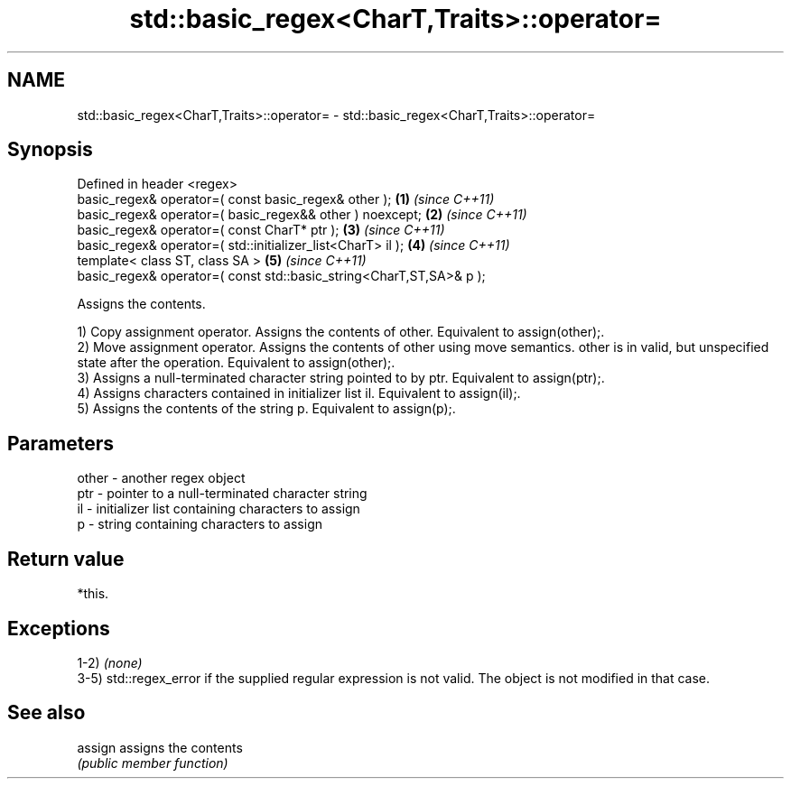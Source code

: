 .TH std::basic_regex<CharT,Traits>::operator= 3 "2020.03.24" "http://cppreference.com" "C++ Standard Libary"
.SH NAME
std::basic_regex<CharT,Traits>::operator= \- std::basic_regex<CharT,Traits>::operator=

.SH Synopsis
   Defined in header <regex>
   basic_regex& operator=( const basic_regex& other );                \fB(1)\fP \fI(since C++11)\fP
   basic_regex& operator=( basic_regex&& other ) noexcept;            \fB(2)\fP \fI(since C++11)\fP
   basic_regex& operator=( const CharT* ptr );                        \fB(3)\fP \fI(since C++11)\fP
   basic_regex& operator=( std::initializer_list<CharT> il );         \fB(4)\fP \fI(since C++11)\fP
   template< class ST, class SA >                                     \fB(5)\fP \fI(since C++11)\fP
   basic_regex& operator=( const std::basic_string<CharT,ST,SA>& p );

   Assigns the contents.

   1) Copy assignment operator. Assigns the contents of other. Equivalent to assign(other);.
   2) Move assignment operator. Assigns the contents of other using move semantics. other is in valid, but unspecified state after the operation. Equivalent to assign(other);.
   3) Assigns a null-terminated character string pointed to by ptr. Equivalent to assign(ptr);.
   4) Assigns characters contained in initializer list il. Equivalent to assign(il);.
   5) Assigns the contents of the string p. Equivalent to assign(p);.

.SH Parameters

   other - another regex object
   ptr   - pointer to a null-terminated character string
   il    - initializer list containing characters to assign
   p     - string containing characters to assign

.SH Return value

   *this.

.SH Exceptions

   1-2) \fI(none)\fP
   3-5) std::regex_error if the supplied regular expression is not valid. The object is not modified in that case.

.SH See also

   assign assigns the contents
          \fI(public member function)\fP
